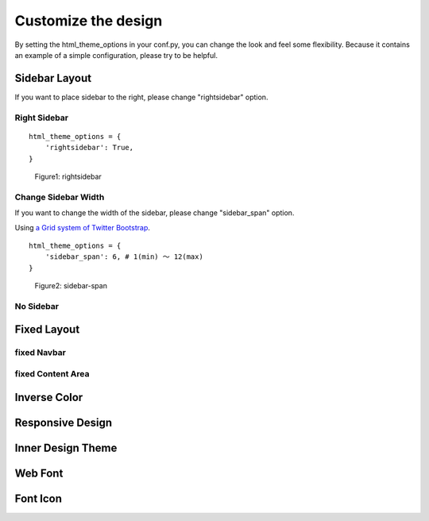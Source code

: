 ========================
 Customize the design
========================

By setting the html_theme_options in your conf.py, you can change the look and feel some flexibility.
Because it contains an example of a simple configuration, please try to be helpful.


Sidebar Layout
========================

If you want to place sidebar to the right, please change "rightsidebar" option.

Right Sidebar
-------------------------------

::

  html_theme_options = {
      'rightsidebar': True,
  }

.. figure:: _static/img/h7nd8z~ym33s.png
   :width: 50%

   Figure1: rightsidebar

Change Sidebar Width
-------------------------------

If you want to change the width of the sidebar, please change "sidebar_span" option.

Using `a Grid system of Twitter Bootstrap <http://twitter.github.com/bootstrap/scaffolding.html#gridSystem>`_.

::

  html_theme_options = {
      'sidebar_span': 6, # 1(min) 〜 12(max)
  }

.. figure:: _static/img/c5tpwcsivlxs.png
   :width: 50%

   Figure2: sidebar-span

No Sidebar
-------------------------------

Fixed Layout
========================


fixed Navbar
-----------------------------

fixed Content Area
-----------------------------

Inverse Color
========================

Responsive Design
========================

Inner Design Theme
========================

Web Font
========================

Font Icon
========================
